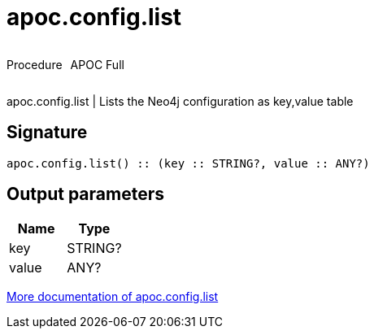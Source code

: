 ////
This file is generated by DocsTest, so don't change it!
////

= apoc.config.list
:description: This section contains reference documentation for the apoc.config.list procedure.

++++
<div style='display:flex'>
<div class='paragraph type procedure'><p>Procedure</p></div>
<div class='paragraph release full' style='margin-left:10px;'><p>APOC Full</p></div>
</div>
++++

[.emphasis]
apoc.config.list | Lists the Neo4j configuration as key,value table

== Signature

[source]
----
apoc.config.list() :: (key :: STRING?, value :: ANY?)
----

== Output parameters
[.procedures, opts=header]
|===
| Name | Type 
|key|STRING?
|value|ANY?
|===

xref::database-introspection/config.adoc[More documentation of apoc.config.list,role=more information]

